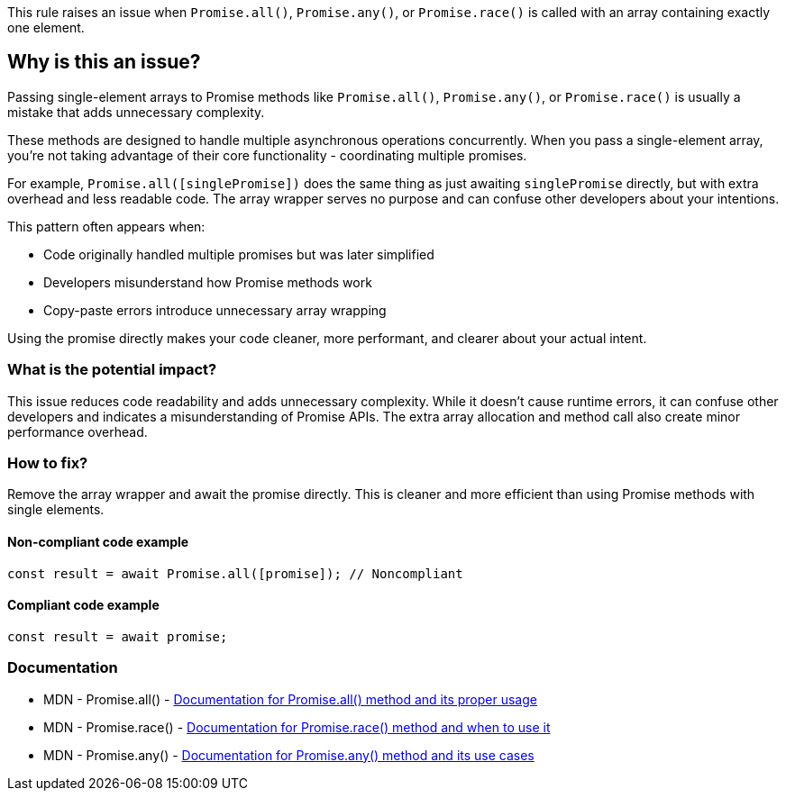 This rule raises an issue when `Promise.all()`, `Promise.any()`, or `Promise.race()` is called with an array containing exactly one element.

== Why is this an issue?

Passing single-element arrays to Promise methods like `Promise.all()`, `Promise.any()`, or `Promise.race()` is usually a mistake that adds unnecessary complexity.

These methods are designed to handle multiple asynchronous operations concurrently. When you pass a single-element array, you're not taking advantage of their core functionality - coordinating multiple promises.

For example, `Promise.all([singlePromise])` does the same thing as just awaiting `singlePromise` directly, but with extra overhead and less readable code. The array wrapper serves no purpose and can confuse other developers about your intentions.

This pattern often appears when:

* Code originally handled multiple promises but was later simplified
* Developers misunderstand how Promise methods work
* Copy-paste errors introduce unnecessary array wrapping

Using the promise directly makes your code cleaner, more performant, and clearer about your actual intent.

=== What is the potential impact?

This issue reduces code readability and adds unnecessary complexity. While it doesn't cause runtime errors, it can confuse other developers and indicates a misunderstanding of Promise APIs. The extra array allocation and method call also create minor performance overhead.

=== How to fix?


Remove the array wrapper and await the promise directly. This is cleaner and more efficient than using Promise methods with single elements.

==== Non-compliant code example

[source,javascript,diff-id=1,diff-type=noncompliant]
----
const result = await Promise.all([promise]); // Noncompliant
----

==== Compliant code example

[source,javascript,diff-id=1,diff-type=compliant]
----
const result = await promise;
----

=== Documentation

 * MDN - Promise.all() - https://developer.mozilla.org/en-US/docs/Web/JavaScript/Reference/Global_Objects/Promise/all[Documentation for Promise.all() method and its proper usage]
 * MDN - Promise.race() - https://developer.mozilla.org/en-US/docs/Web/JavaScript/Reference/Global_Objects/Promise/race[Documentation for Promise.race() method and when to use it]
 * MDN - Promise.any() - https://developer.mozilla.org/en-US/docs/Web/JavaScript/Reference/Global_Objects/Promise/any[Documentation for Promise.any() method and its use cases]

